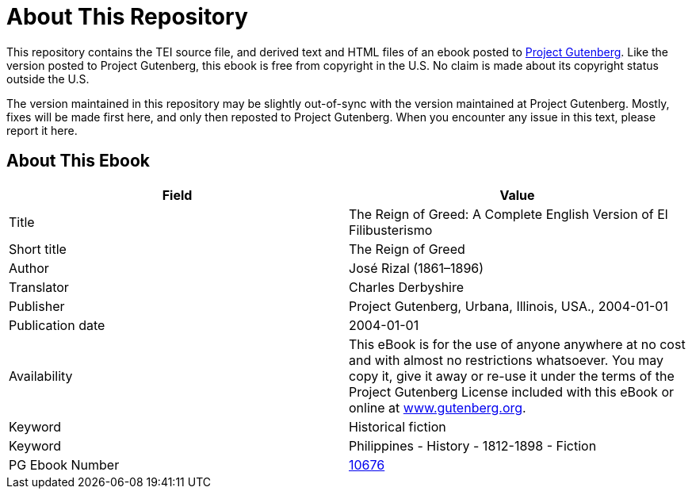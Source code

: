 = About This Repository

This repository contains the TEI source file, and derived text and HTML files of an ebook posted to https://www.gutenberg.org/[Project Gutenberg]. Like the version posted to Project Gutenberg, this ebook is free from copyright in the U.S. No claim is made about its copyright status outside the U.S.

The version maintained in this repository may be slightly out-of-sync with the version maintained at Project Gutenberg. Mostly, fixes will be made first here, and only then reposted to Project Gutenberg. When you encounter any issue in this text, please report it here.

== About This Ebook

|===
|Field |Value

|Title |The Reign of Greed: A Complete English Version of El Filibusterismo
|Short title |The Reign of Greed
|Author |José Rizal (1861–1896)
|Translator |Charles Derbyshire
|Publisher |Project Gutenberg, Urbana, Illinois, USA., 2004-01-01
|Publication date |2004-01-01
|Availability |This eBook is for the use of anyone anywhere at no cost and with almost no restrictions whatsoever. You may copy it, give it away or re-use it under the terms of the Project Gutenberg License included with this eBook or online at https://www.gutenberg.org/[www.gutenberg.org].
|Keyword |Historical fiction
|Keyword |Philippines - History - 1812-1898 - Fiction
|PG Ebook Number |https://www.gutenberg.org/ebooks/10676[10676]
|===
